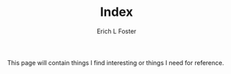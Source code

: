 #+TITLE: Index
#+AUTHOR:      Erich L Foster
#+EMAIL:       erichlf AT gmail DOT com

This page will contain things I find interesting or things I need for reference.
